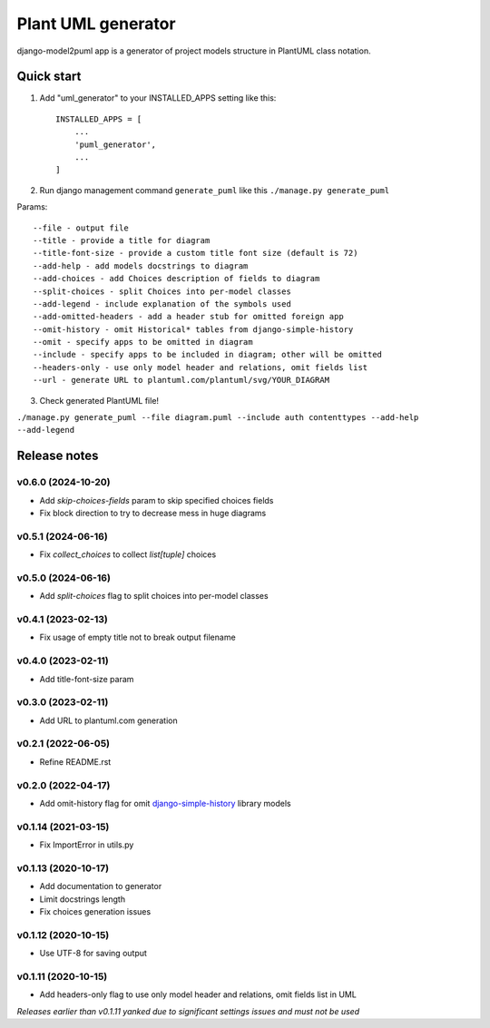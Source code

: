 ===================
Plant UML generator
===================

.. image:: https://img.shields.io/pypi/l/django-model2puml
.. image:: https://img.shields.io/pypi/dm/django-model2puml
.. image:: https://img.shields.io/github/v/tag/sen-den/django-model2puml
.. image:: https://img.shields.io/pypi/v/django-model2puml
.. image:: https://img.shields.io/github/last-commit/sen-den/django-model2puml
.. image:: https://img.shields.io/github/commit-activity/m/sen-den/django-model2puml
.. image:: https://img.shields.io/github/languages/top/sen-den/django-model2puml
.. image:: https://img.shields.io/pypi/pyversions/django-model2puml
.. image:: https://img.shields.io/github/languages/code-size/sen-den/django-model2puml
.. image:: https://img.shields.io/tokei/lines/github/sen-den/django-model2puml
.. image:: https://img.shields.io/maintenance/yes/2022

django-model2puml app is a generator of project models structure in
PlantUML class notation.

Quick start
-----------

1. Add "uml_generator" to your INSTALLED_APPS setting like this::

    INSTALLED_APPS = [
        ...
        'puml_generator',
        ...
    ]

2. Run django management command ``generate_puml`` like this ``./manage.py generate_puml``

Params::

    --file - output file
    --title - provide a title for diagram
    --title-font-size - provide a custom title font size (default is 72)
    --add-help - add models docstrings to diagram
    --add-choices - add Choices description of fields to diagram
    --split-choices - split Choices into per-model classes
    --add-legend - include explanation of the symbols used
    --add-omitted-headers - add a header stub for omitted foreign app
    --omit-history - omit Historical* tables from django-simple-history
    --omit - specify apps to be omitted in diagram
    --include - specify apps to be included in diagram; other will be omitted
    --headers-only - use only model header and relations, omit fields list
    --url - generate URL to plantuml.com/plantuml/svg/YOUR_DIAGRAM

3. Check generated PlantUML file!

``./manage.py generate_puml --file diagram.puml --include auth contenttypes --add-help --add-legend``

.. image:: https://raw.githubusercontent.com/sen-den/django-model2puml/master/samples/sample-diagram-1.png

Release notes
-------------

v0.6.0 (2024-10-20)
...................

- Add `skip-choices-fields` param to skip specified choices fields
- Fix block direction to try to decrease mess in huge diagrams

v0.5.1 (2024-06-16)
...................

- Fix `collect_choices` to collect `list[tuple]` choices

v0.5.0 (2024-06-16)
...................

- Add `split-choices` flag to split choices into per-model classes

v0.4.1 (2023-02-13)
...................

- Fix usage of empty title not to break output filename

v0.4.0 (2023-02-11)
...................

- Add title-font-size param

v0.3.0 (2023-02-11)
...................

- Add URL to plantuml.com generation

v0.2.1 (2022-06-05)
...................

- Refine README.rst

v0.2.0 (2022-04-17)
...................

- Add omit-history flag for omit `django-simple-history <https://pypi.org/project/django-simple-history/>`_ library models

v0.1.14 (2021-03-15)
....................

- Fix ImportError in utils.py

v0.1.13 (2020-10-17)
....................

- Add documentation to generator
- Limit docstrings length
- Fix choices generation issues

v0.1.12 (2020-10-15)
....................

- Use UTF-8 for saving output

v0.1.11 (2020-10-15)
....................

- Add headers-only flag to use only model header and relations, omit fields list in UML

*Releases earlier than v0.1.11 yanked due to significant settings issues and must not be used*
